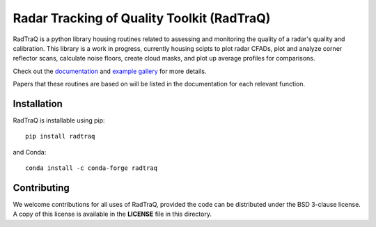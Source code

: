 ===========================================
Radar Tracking of Quality Toolkit (RadTraQ)
===========================================

|Build| |Docs| |DOI|

.. |Docs| image:: https://github.com/ARM-Development/RadTraQ/actions/workflows/documentation.yml/badge.svg
    :target: https://github.com/ARM-Development/RadTraQ/actions/workflows/documentation.yml

.. |Build| image:: https://github.com/ARM-Development/RadTraQ/actions/workflows/ci.yml/badge.svg
    :target: https://github.com/ARM-Development/RadTraQ/actions/workflows/ci.yml

.. |DOI| image:: https://zenodo.org/badge/281182712.svg
    :target: https://zenodo.org/doi/10.5281/zenodo.8253245

RadTraQ is a python library housing routines related to assessing and monitoring
the quality of a radar's quality and calibration. This library is a work in progress,
currently housing scipts to plot radar CFADs, plot and analyze corner reflector
scans, calculate noise floors, create cloud masks, and plot up average profiles
for comparisons.

Check out the `documentation <https://arm-development.github.io/RadTraQ/build/html/index.html>`_
and `example gallery <https://arm-development.github.io/RadTraQ/build/html/source/auto_examples/index.html>`_ for more details.

Papers that these routines are based on will be listed in the documentation for
each relevant function.

|Reflector| |CloudMask| |VPT|

.. |Reflector| image:: https://arm-development.github.io/RadTraQ/build/html/_images/sphx_glr_plot_corner_reflector_raster_001.png
               :target: https://arm-development.github.io/RadTraQ/build/html/_images/sphx_glr_plot_corner_reflector_raster_001.png
               :height: 150
.. |CloudMask| image:: https://arm-development.github.io/RadTraQ/build/html/_images/sphx_glr_plot_cloud_mask_001.png
               :target: https://arm-development.github.io/RadTraQ/build/html/_images/sphx_glr_plot_cloud_mask_001.png
               :height: 150
.. |VPT| image:: https://arm-development.github.io/RadTraQ/build/html/_images/sphx_glr_plot_mask_vpt_001.png
         :target: https://arm-development.github.io/RadTraQ/build/html/_images/sphx_glr_plot_mask_vpt_001.png
         :height: 150

Installation
~~~~~~~~~~~~

RadTraQ is installable using pip::

    pip install radtraq

and Conda::

    conda install -c conda-forge radtraq

Contributing
~~~~~~~~~~~~

We welcome contributions for all uses of RadTraQ, provided the code can be
distributed under the BSD 3-clause license. A copy of this license is
available in the **LICENSE** file in this directory.
